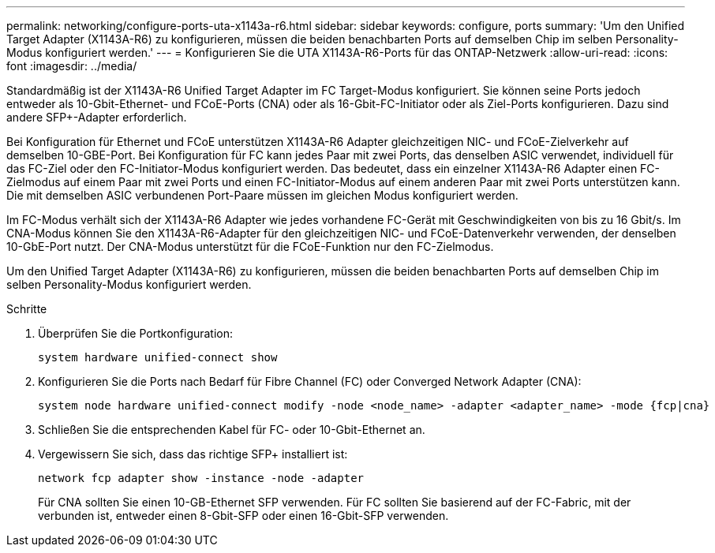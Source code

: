 ---
permalink: networking/configure-ports-uta-x1143a-r6.html 
sidebar: sidebar 
keywords: configure, ports 
summary: 'Um den Unified Target Adapter (X1143A-R6) zu konfigurieren, müssen die beiden benachbarten Ports auf demselben Chip im selben Personality-Modus konfiguriert werden.' 
---
= Konfigurieren Sie die UTA X1143A-R6-Ports für das ONTAP-Netzwerk
:allow-uri-read: 
:icons: font
:imagesdir: ../media/


[role="lead"]
Standardmäßig ist der X1143A-R6 Unified Target Adapter im FC Target-Modus konfiguriert. Sie können seine Ports jedoch entweder als 10-Gbit-Ethernet- und FCoE-Ports (CNA) oder als 16-Gbit-FC-Initiator oder als Ziel-Ports konfigurieren. Dazu sind andere SFP+-Adapter erforderlich.

Bei Konfiguration für Ethernet und FCoE unterstützen X1143A-R6 Adapter gleichzeitigen NIC- und FCoE-Zielverkehr auf demselben 10-GBE-Port. Bei Konfiguration für FC kann jedes Paar mit zwei Ports, das denselben ASIC verwendet, individuell für das FC-Ziel oder den FC-Initiator-Modus konfiguriert werden. Das bedeutet, dass ein einzelner X1143A-R6 Adapter einen FC-Zielmodus auf einem Paar mit zwei Ports und einen FC-Initiator-Modus auf einem anderen Paar mit zwei Ports unterstützen kann. Die mit demselben ASIC verbundenen Port-Paare müssen im gleichen Modus konfiguriert werden.

Im FC-Modus verhält sich der X1143A-R6 Adapter wie jedes vorhandene FC-Gerät mit Geschwindigkeiten von bis zu 16 Gbit/s. Im CNA-Modus können Sie den X1143A-R6-Adapter für den gleichzeitigen NIC- und FCoE-Datenverkehr verwenden, der denselben 10-GbE-Port nutzt. Der CNA-Modus unterstützt für die FCoE-Funktion nur den FC-Zielmodus.

Um den Unified Target Adapter (X1143A-R6) zu konfigurieren, müssen die beiden benachbarten Ports auf demselben Chip im selben Personality-Modus konfiguriert werden.

.Schritte
. Überprüfen Sie die Portkonfiguration:
+
[source, cli]
----
system hardware unified-connect show
----
. Konfigurieren Sie die Ports nach Bedarf für Fibre Channel (FC) oder Converged Network Adapter (CNA):
+
[source, cli]
----
system node hardware unified-connect modify -node <node_name> -adapter <adapter_name> -mode {fcp|cna}
----
. Schließen Sie die entsprechenden Kabel für FC- oder 10-Gbit-Ethernet an.
. Vergewissern Sie sich, dass das richtige SFP+ installiert ist:
+
[source, cli]
----
network fcp adapter show -instance -node -adapter
----
+
Für CNA sollten Sie einen 10-GB-Ethernet SFP verwenden. Für FC sollten Sie basierend auf der FC-Fabric, mit der verbunden ist, entweder einen 8-Gbit-SFP oder einen 16-Gbit-SFP verwenden.


